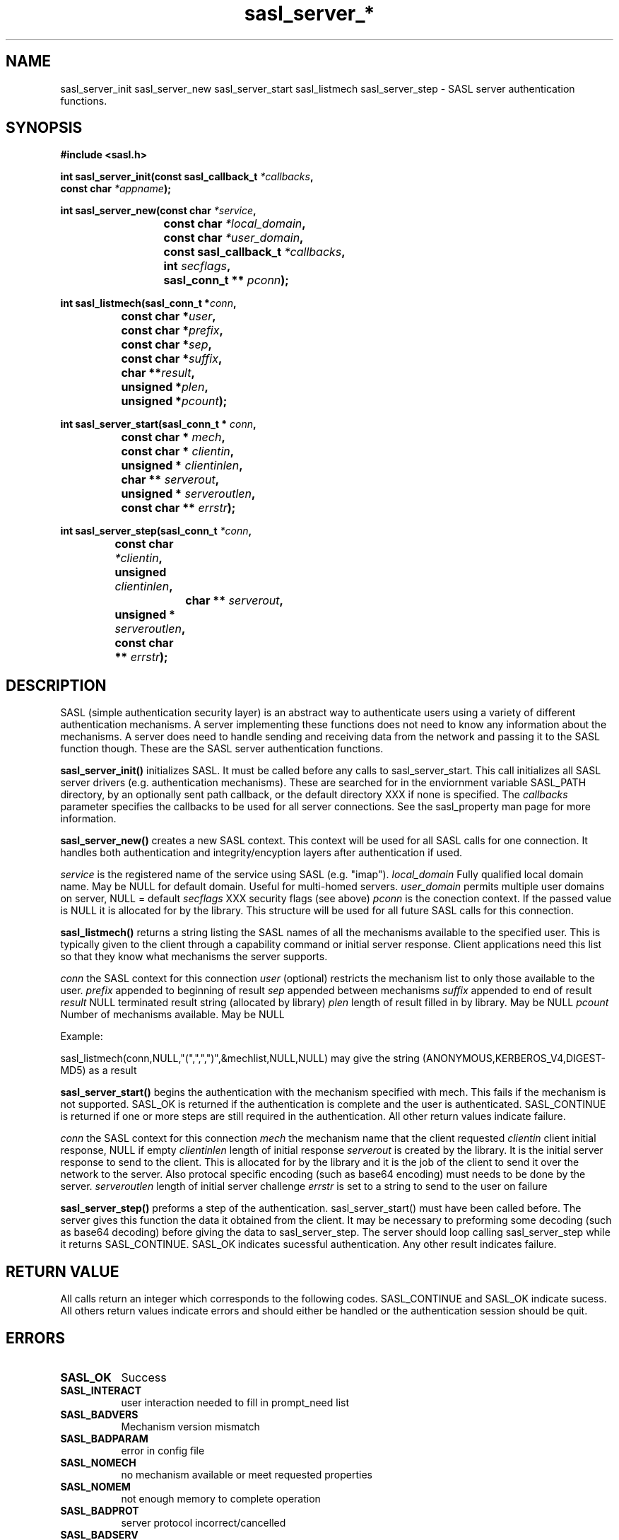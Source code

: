 .\" Hey Emacs! This file is -*- nroff -*- source.
.\"
.\" This manpage is Copyright (C) 1999 Tim Martin
.\"
.\" Permission is granted to make and distribute verbatim copies of this
.\" manual provided the copyright notice and this permission notice are
.\" preserved on all copies.
.\"
.\" Permission is granted to copy and distribute modified versions of this
.\" manual under the conditions for verbatim copying, provided that the
.\" entire resulting derived work is distributed under the terms of a
.\" permission notice identical to this one
.\" 
.\" Formatted or processed versions of this manual, if unaccompanied by
.\" the source, must acknowledge the copyright and authors of this work.
.\"
.\"
.TH sasl_server_* "10 March 1999" SASL "SASL man pages"
.SH NAME
sasl_server_init\, sasl_server_new\, sasl_server_start\, sasl_listmech\, sasl_server_step \- SASL server authentication functions.


.SH SYNOPSIS
.nf
.B #include <sasl.h>
.sp
.BI "int sasl_server_init(const sasl_callback_t " *callbacks ", "
.BI "                     const char " *appname ");"

.sp
.BI "int sasl_server_new(const char " *service ", "
.BI "			 const char " *local_domain ", "
.BI "			 const char " *user_domain ", "
.BI "			 const sasl_callback_t " *callbacks ", "
.BI "			 int " secflags ", "
.BI "			 sasl_conn_t ** " pconn ");"

.sp
.BI "int sasl_listmech(sasl_conn_t *" conn ", "
.BI "		       const char *" user ", "
.BI "		       const char *" prefix ", "
.BI "		       const char *" sep ", "
.BI "		       const char *" suffix ", "
.BI "		       char **" result ", "
.BI "		       unsigned *" plen ", "
.BI "		       unsigned *" pcount ");"

.sp
.BI "int sasl_server_start(sasl_conn_t * " conn ", "
.BI "		           const char * " mech ", "
.BI "		           const char * " clientin ", "
.BI "		           unsigned * " clientinlen ", "
.BI "		           char ** " serverout ", "
.BI "		           unsigned * " serveroutlen ", "
.BI "		           const char ** " errstr ");"

.sp
.BI "int sasl_server_step(sasl_conn_t " *conn ", "
.BI "		          const char " *clientin ", "
.BI "		          unsigned " clientinlen ", "
.BI "	        	  char ** " serverout ", "
.BI "		          unsigned * " serveroutlen ", "
.BI "		          const char ** " errstr ");"
		    
.fi
.SH DESCRIPTION

SASL (simple authentication security layer) is an abstract way to authenticate users using a variety of different authentication mechanisms. A server implementing these functions does not need to know any information about the mechanisms. A server does need to handle sending and receiving data from the network and passing it to the SASL function though. These are the SASL server authentication functions.
.PP

.B sasl_server_init()
initializes SASL. It must be called before any calls to sasl_server_start. This call initializes all SASL server drivers (e.g. authentication mechanisms). These are searched for in the enviornment variable SASL_PATH directory, by an optionally sent path callback, or the default directory XXX if none is specified. The 
.I callbacks
parameter specifies the callbacks to be used for all server connections. See the sasl_property man page for more information.
.PP

.B sasl_server_new()
creates a new SASL context. This context will be used for all SASL calls for one connection. It handles both authentication and integrity/encyption layers after authentication if used.
.PP
.I service
is the registered name of the service using SASL (e.g. "imap").
.I local_domain
Fully qualified local domain name.  May be NULL for default domain.  Useful for multi-homed servers.
.I user_domain
permits multiple user domains on server, NULL = default
.I secflags
XXX security flags (see above)
.I pconn
is the conection context. If the passed value is NULL it is allocated for by the library. This structure will be used for all future SASL calls for this connection.
.PP

.B sasl_listmech()
returns a string listing the SASL names of all the mechanisms available to the specified user. This is typically given to the client through a capability command or initial server response. Client applications need this list so that they know what mechanisms the server supports.

.I conn
the SASL context for this connection
.I user
(optional) restricts the mechanism list to only those available to the user.
.I prefix
appended to beginning of result
.I sep
appended between mechanisms
.I suffix
appended to end of result
.I result
NULL terminated result string (allocated by library)
.I plen
length of result filled in by library. May be NULL
.I pcount
Number of mechanisms available. May be NULL

Example:

sasl_listmech(conn,NULL,"(",",",")",&mechlist,NULL,NULL) may give the string (ANONYMOUS,KERBEROS_V4,DIGEST-MD5) as a result



.B sasl_server_start()
begins the authentication with the mechanism specified with mech. This fails if the mechanism is not supported. SASL_OK is returned if the authentication is complete and the user is authenticated. SASL_CONTINUE is returned if one or more steps are still required in the authentication. All other return values indicate failure.

.I conn
the SASL context for this connection
.I mech
the mechanism name that the client requested
.I clientin
client initial response, NULL if empty
.I clientinlen
length of initial response
.I serverout
is created by the library. It is the initial server response to send to the client. This is allocated for by the library and it is the job of the client to send it over the network to the server. Also protocal specific encoding (such as base64 encoding) must needs to be done by the server.
.I serveroutlen
length of initial server challenge
.I errstr
is set to a string to send to the user on failure

.B sasl_server_step()
preforms a step of the authentication. sasl_server_start() must have been called before. The server gives this function the data it obtained from the client. It may be necessary to preforming some decoding (such as base64 decoding) before giving the data to sasl_server_step. The server should loop calling sasl_server_step while it returns SASL_CONTINUE. SASL_OK indicates sucessful authentication. Any other result indicates failure.

.PP
.SH "RETURN VALUE"

All calls return an integer which corresponds to the following codes. SASL_CONTINUE and SASL_OK indicate sucess. All others return values indicate errors and should either be handled or the authentication session should be quit.


.SH ERRORS
.TP 0.8i
.B SASL_OK
Success
.TP 0.8i
.B SASL_INTERACT
user interaction needed to fill in prompt_need list
.TP 0.8i
.B SASL_BADVERS
Mechanism version mismatch
.TP 0.8i
.B SASL_BADPARAM
error in config file
.TP 0.8i
.B SASL_NOMECH
no mechanism available or meet requested properties
.TP 0.8i
.B SASL_NOMEM
not enough memory to complete operation
.TP 0.8i
.B SASL_BADPROT
server protocol incorrect/cancelled
.TP 0.8i
.B SASL_BADSERV
server failed mutual authentication


.SH "CONFORMING TO"
RFC 2222
.SH "SEE ALSO"
.BR other sasl stuff
.BR 
.BR 
